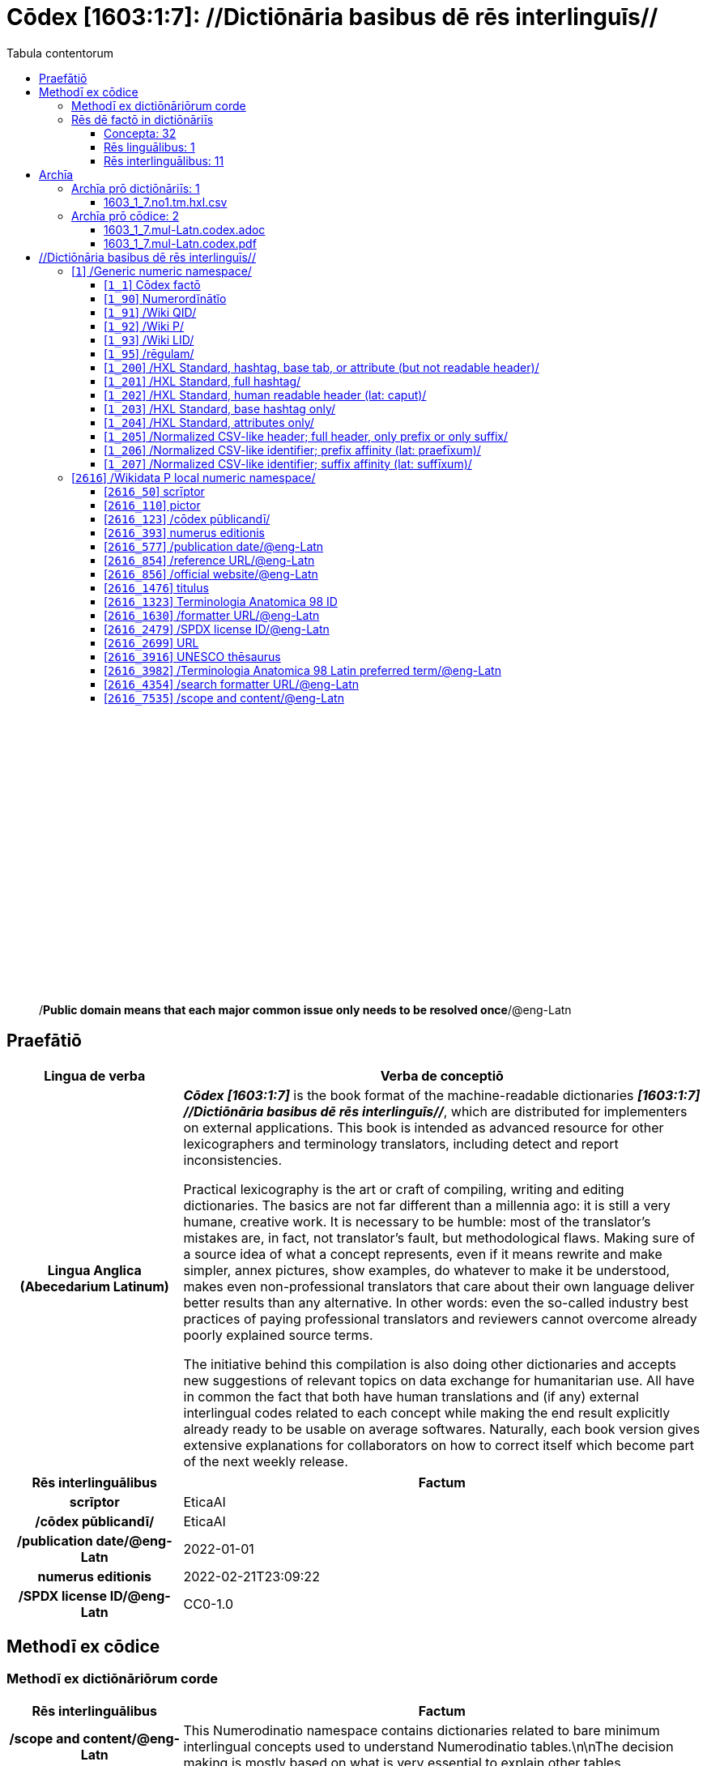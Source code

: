 = Cōdex [1603:1:7]: //Dictiōnāria basibus dē rēs interlinguīs//
:doctype: book
:title: Cōdex [1603:1:7]: //Dictiōnāria basibus dē rēs interlinguīs//
:lang: la
:toc:
:toclevels: 4
:toc-title: Tabula contentorum
:table-caption: Tabula
:figure-caption: Pictūra
:example-caption: Exemplum
:last-update-label: Renovatio
:version-label: Versiō
:appendix-caption: Appendix
:source-highlighter: rouge
:warning-caption: Hic sunt dracones
:tip-caption: Commendātum




{nbsp} +
{nbsp} +
{nbsp} +
{nbsp} +
{nbsp} +
{nbsp} +
{nbsp} +
{nbsp} +
{nbsp} +
{nbsp} +
{nbsp} +
{nbsp} +
{nbsp} +
{nbsp} +
{nbsp} +
{nbsp} +
{nbsp} +
{nbsp} +
{nbsp} +
{nbsp} +
[quote]
/**Public domain means that each major common issue only needs to be resolved once**/@eng-Latn

<<<
toc::[]


[id=0_999_1603_1]
== Praefātiō 

[%header,cols="25h,~a"]
|===
|
Lingua de verba
|
Verba de conceptiō

|
Lingua Anglica (Abecedarium Latinum)
|
_**Cōdex [1603:1:7]**_ is the book format of the machine-readable dictionaries _**[1603:1:7] //Dictiōnāria basibus dē rēs interlinguīs//**_, which are distributed for implementers on external applications. This book is intended as advanced resource for other lexicographers and terminology translators, including detect and report inconsistencies.

Practical lexicography is the art or craft of compiling, writing and editing dictionaries. The basics are not far different than a millennia ago: it is still a very humane, creative work. It is necessary to be humble: most of the translator's mistakes are, in fact, not translator's fault, but methodological flaws. Making sure of a source idea of what a concept represents, even if it means rewrite and make simpler, annex pictures, show examples, do whatever to make it be understood, makes even non-professional translators that care about their own language deliver better results than any alternative. In other words: even the so-called industry best practices of paying professional translators and reviewers cannot overcome already poorly explained source terms.

The initiative behind this compilation is also doing other dictionaries and accepts new suggestions of relevant topics on data exchange for humanitarian use. All have in common the fact that both have human translations and (if any) external interlingual codes related to each concept while making the end result explicitly already ready to be usable on average softwares. Naturally, each book version gives extensive explanations for collaborators on how to correct itself which become part of the next weekly release.

|===


[%header,cols="25h,~a"]
|===
|
Rēs interlinguālibus
|
Factum

|
scrīptor
|
EticaAI

|
/cōdex pūblicandī/
|
EticaAI

|
/publication date/@eng-Latn
|
2022-01-01

|
numerus editionis
|
2022-02-21T23:09:22

|
/SPDX license ID/@eng-Latn
|
CC0-1.0

|===


<<<

== Methodī ex cōdice
=== Methodī ex dictiōnāriōrum corde

[%header,cols="25h,~a"]
|===
|
Rēs interlinguālibus
|
Factum

|
/scope and content/@eng-Latn
|
This Numerodinatio namespace contains dictionaries related to bare minimum interlingual concepts used to understand Numerodinatio tables.\n\nThe decision making is mostly based on what is very essential to explain other tables.

|===


=== Rēs dē factō in dictiōnāriīs
==== Concepta: 32

==== Rēs linguālibus: 1

[%header,cols="15h,25a,~,15"]
|===
|
Cōdex linguae
|
Glotto cōdicī +++<br>+++ ISO 639-3 +++<br>+++ Wiki QID cōdicī
|
Nōmen Latīnum
|
Concepta

|
lat-Latn
|
https://glottolog.org/resource/languoid/id/lati1261[lati1261]
+++<br>+++
https://iso639-3.sil.org/code/lat[lat]
+++<br>+++ https://www.wikidata.org/wiki/Q397[Q397]
|
Lingua Latina (Abecedarium Latinum)
|
32

|===

==== Rēs interlinguālibus: 11
[%header,cols="25h,~a"]
|===
|
Lingua de verba
|
Verba de conceptiō

|
Lingua Anglica (Abecedarium Latinum)
|
The result of this section is a preview. We're aware it is not well formatted for a book format. Sorry for the temporary inconvenience.

|===


**1603:1:7:1:91**

[source,json]
----
{
    "#item+conceptum+codicem": "1_91",
    "#item+conceptum+numerordinatio": "1603:1:7:1:91",
    "#item+rem+definitionem+i_eng+is_latn": "QID (or Q number) is the unique identifier of a data item on Wikidata, comprising the letter \"Q\" followed by one or more digits. It is used to help people and machines understand the difference between items with the same or similar names e.g there are several places in the world called London and many people called James Smith. This number appears next to the name at the top of each Wikidata item.",
    "#item+rem+i_lat+is_latn": "/Wiki QID/",
    "#item+rem+i_qcc+is_zxxx+ix_hxlix": "ix_wikiq",
    "#item+rem+i_qcc+is_zxxx+ix_hxlvoc": "v_wiki_q",
    "#item+rem+i_qcc+is_zxxx+ix_regulam": "Q[1-9]\\d*",
    "#status+conceptum+codicem": "19",
    "#status+conceptum+definitionem": "50"
}
----

**1603:1:7:1:92**

[source,json]
----
{
    "#item+conceptum+codicem": "1_92",
    "#item+conceptum+numerordinatio": "1603:1:7:1:92",
    "#item+rem+definitionem+i_eng+is_latn": "Property (also attribute) describes the data value of a statement and can be thought of as a category of data, for example \"color\" for the data value \"blue\". Properties, when paired with values, form a statement in Wikidata. Properties are also used in qualifiers. Properties have their own pages on Wikidata and are connected to items, resulting in a linked data structure.",
    "#item+rem+i_lat+is_latn": "/Wiki P/",
    "#item+rem+i_qcc+is_zxxx+ix_hxlix": "ix_wikip",
    "#item+rem+i_qcc+is_zxxx+ix_hxlvoc": "v_wiki_p",
    "#item+rem+i_qcc+is_zxxx+ix_regulam": "P[1-9]\\d*",
    "#status+conceptum+codicem": "19",
    "#status+conceptum+definitionem": "50"
}
----

**1603:1:7:1:95**

[source,json]
----
{
    "#item+conceptum+codicem": "1_95",
    "#item+conceptum+numerordinatio": "1603:1:7:1:95",
    "#item+rem+i_lat+is_latn": "/rēgulam/",
    "#item+rem+i_qcc+is_zxxx+ix_hxlix": "ix_regulam",
    "#item+rem+i_qcc+is_zxxx+ix_hxlvoc": "v_regex",
    "#item+rem+i_qcc+is_zxxx+ix_wikiq": "Q185612",
    "#status+conceptum+codicem": "19",
    "#status+conceptum+definitionem": "11"
}
----

**1603:1:7:2616:50**

[source,json]
----
{
    "#item+conceptum+codicem": "2616_50",
    "#item+conceptum+numerordinatio": "1603:1:7:2616:50",
    "#item+rem+definitionem+i_eng+is_latn": "Main creator(s) of a written work (use on works, not humans)",
    "#item+rem+i_lat+is_latn": "scrīptor",
    "#item+rem+i_qcc+is_zxxx+ix_hxlix": "ix_wikip50",
    "#item+rem+i_qcc+is_zxxx+ix_hxlvoc": "v_wiki_p_50",
    "#item+rem+i_qcc+is_zxxx+ix_wikip": "P50",
    "#status+conceptum+codicem": "60",
    "#status+conceptum+definitionem": "60"
}
----

**1603:1:7:2616:123**

[source,json]
----
{
    "#item+conceptum+codicem": "2616_123",
    "#item+conceptum+numerordinatio": "1603:1:7:2616:123",
    "#item+rem+definitionem+i_eng+is_latn": "organization or person responsible for publishing books, periodicals, printed music, podcasts, games or software",
    "#item+rem+i_lat+is_latn": "/cōdex pūblicandī/",
    "#item+rem+i_qcc+is_zxxx+ix_hxlix": "ix_wikip123",
    "#item+rem+i_qcc+is_zxxx+ix_hxlvoc": "v_wiki_p_123",
    "#item+rem+i_qcc+is_zxxx+ix_wikip": "P123",
    "#status+conceptum+codicem": "60",
    "#status+conceptum+definitionem": "60"
}
----

**1603:1:7:2616:393**

[source,json]
----
{
    "#item+conceptum+codicem": "2616_393",
    "#item+conceptum+numerordinatio": "1603:1:7:2616:393",
    "#item+rem+definitionem+i_eng+is_latn": "number of an edition (first, second, ... as 1, 2, ...) or event",
    "#item+rem+i_lat+is_latn": "numerus editionis",
    "#item+rem+i_qcc+is_zxxx+ix_hxlix": "ix_wikip393",
    "#item+rem+i_qcc+is_zxxx+ix_hxlvoc": "v_wiki_p_393",
    "#item+rem+i_qcc+is_zxxx+ix_wikip": "P393",
    "#status+conceptum+codicem": "60",
    "#status+conceptum+definitionem": "60"
}
----

**1603:1:7:2616:577**

[source,json]
----
{
    "#item+conceptum+codicem": "2616_577",
    "#item+conceptum+numerordinatio": "1603:1:7:2616:577",
    "#item+rem+definitionem+i_eng+is_latn": "Date or point in time when a work was first published or released",
    "#item+rem+i_lat+is_latn": "/publication date/@eng-Latn",
    "#item+rem+i_qcc+is_zxxx+ix_hxlix": "ix_wikip577",
    "#item+rem+i_qcc+is_zxxx+ix_hxlvoc": "v_wiki_p_577",
    "#item+rem+i_qcc+is_zxxx+ix_wikip": "P577",
    "#status+conceptum+codicem": "60",
    "#status+conceptum+definitionem": "60"
}
----

**1603:1:7:2616:854**

[source,json]
----
{
    "#item+conceptum+codicem": "2616_854",
    "#item+conceptum+numerordinatio": "1603:1:7:2616:854",
    "#item+rem+definitionem+i_eng+is_latn": "should be used for Internet URLs as references",
    "#item+rem+i_lat+is_latn": "/reference URL/@eng-Latn",
    "#item+rem+i_qcc+is_zxxx+ix_hxlix": "ix_wikip854",
    "#item+rem+i_qcc+is_zxxx+ix_hxlvoc": "v_wiki_p_854",
    "#item+rem+i_qcc+is_zxxx+ix_wikip": "P854",
    "#status+conceptum+codicem": "60",
    "#status+conceptum+definitionem": "60"
}
----

**1603:1:7:2616:1630**

[source,json]
----
{
    "#item+conceptum+codicem": "2616_1630",
    "#item+conceptum+numerordinatio": "1603:1:7:2616:1630",
    "#item+rem+definitionem+i_eng+is_latn": "web page URL; URI template from which \"$1\" can be automatically replaced with the effective property value on items. If the site goes offline, set it to deprecated rank. If the formatter url changes, add a new statement with preferred rank.",
    "#item+rem+i_lat+is_latn": "/formatter URL/@eng-Latn",
    "#item+rem+i_qcc+is_zxxx+ix_hxlix": "ix_wikip1630",
    "#item+rem+i_qcc+is_zxxx+ix_hxlvoc": "v_wiki_p_1630",
    "#item+rem+i_qcc+is_zxxx+ix_wikip": "P1630",
    "#status+conceptum+codicem": "60",
    "#status+conceptum+definitionem": "60"
}
----

**1603:1:7:2616:2479**

[source,json]
----
{
    "#item+conceptum+codicem": "2616_2479",
    "#item+conceptum+numerordinatio": "1603:1:7:2616:2479",
    "#item+rem+definitionem+i_eng+is_latn": "SPDX license identifier",
    "#item+rem+i_lat+is_latn": "/SPDX license ID/@eng-Latn",
    "#item+rem+i_qcc+is_zxxx+ix_hxlix": "ix_wikip2479",
    "#item+rem+i_qcc+is_zxxx+ix_hxlvoc": "v_wiki_p_2479",
    "#item+rem+i_qcc+is_zxxx+ix_regulam": "[0-9A-Za-z\\.\\-]{3,36}[+]?",
    "#item+rem+i_qcc+is_zxxx+ix_wikip": "P2479",
    "#item+rem+i_qcc+is_zxxx+ix_wikip1630": "https://spdx.org/licenses/$1.html",
    "#status+conceptum+codicem": "60",
    "#status+conceptum+definitionem": "60"
}
----

**1603:1:7:2616:7535**

[source,json]
----
{
    "#item+conceptum+codicem": "2616_7535",
    "#item+conceptum+numerordinatio": "1603:1:7:2616:7535",
    "#item+rem+definitionem+i_eng+is_latn": "a summary statement providing an overview of the archival collection",
    "#item+rem+i_lat+is_latn": "/scope and content/@eng-Latn",
    "#item+rem+i_qcc+is_zxxx+ix_hxlix": "ix_wikip7535",
    "#item+rem+i_qcc+is_zxxx+ix_hxlvoc": "v_wiki_p_7535",
    "#item+rem+i_qcc+is_zxxx+ix_wikip": "P7535",
    "#status+conceptum+codicem": "60",
    "#status+conceptum+definitionem": "60"
}
----

<<<

== Archīa


[%header,cols="25h,~a"]
|===
|
Lingua de verba
|
Verba de conceptiō

|
Lingua Anglica (Abecedarium Latinum)
|
Every book comes with several files both for book format (with (Abecedarium additional information) and machine-readable formats with Latinum) documentation of how to process them. If you receive this file and cannot find the alternatives, ask the human who provide this file.

|===

=== Archīa prō dictiōnāriīs: 1

[%header,cols="25h,~a"]
|===
|
Lingua de verba
|
Verba de conceptiō

|
Lingua Anglica (Abecedarium Latinum)
|
TIP: Is recommended to use the files on this section to  generate derived works.

|===


==== 1603_1_7.no1.tm.hxl.csv

NOTE: link:1603_1_7.no1.tm.hxl.csv[1603_1_7.no1.tm.hxl.csv]

[%header,cols="25h,~a"]
|===
|
Lingua de verba
|
Verba de conceptiō

|
Lingua Anglica (Abecedarium Latinum)
|
/Numerordinatio on HXLTM container/

|===


=== Archīa prō cōdice: 2

[%header,cols="25h,~a"]
|===
|
Lingua de verba
|
Verba de conceptiō

|
Lingua Anglica (Abecedarium Latinum)
|
WARNING: Unless you are working with a natural language you understand it\'s letters and symbols, it is strongly advised to use automation to generate derived works. Keep manual human steps at minimum: if something goes wrong at least one or more languages can be used to verify mistakes. It's not at all necessary _know all languages_, but working with writing systems you don't understand is risky: copy and paste strategy can cause _additional_ human errors and is unlikely to get human review as fast as you would need.

|
Lingua Anglica (Abecedarium Latinum)
|
TIP: The Asciidoctor (.adoc) is better at copy and pasting! It can be converted to other text formats.

|===


==== 1603_1_7.mul-Latn.codex.adoc

NOTE: link:1603_1_7.mul-Latn.codex.adoc[1603_1_7.mul-Latn.codex.adoc]


[%header,cols="25h,~a"]
|===
|
Rēs interlinguālibus
|
Factum

|
/reference URL/@eng-Latn
|
https://asciidoctor.org/docs/

|===


==== 1603_1_7.mul-Latn.codex.pdf

NOTE: link:1603_1_7.mul-Latn.codex.pdf[1603_1_7.mul-Latn.codex.pdf]


<<<

== //Dictiōnāria basibus dē rēs interlinguīs//
[id='1']
=== [`1`] /Generic numeric namespace/








[%header,cols="~,~"]
|===
| Lingua de verba
| Verba de conceptiō
| Lingua Latina (Abecedarium Latinum)
| +++<span lang="la">/Generic numeric namespace/</span>+++

|===




[id='1_1']
==== [`1_1`] Cōdex factō





[%header,cols="25h,~a"]
|===
|
Rēs interlinguālibus
|
Factum

|
ix_hxlix
|
ix_codexfacto

|
ix_hxlvoc
|
v_codex_facto

|===




[%header,cols="~,~"]
|===
| Lingua de verba
| Verba de conceptiō
| Lingua Latina (Abecedarium Latinum)
| +++<span lang="la">Cōdex factō</span>+++

|===




[id='1_90']
==== [`1_90`] Numerordĭnātĭo





[%header,cols="25h,~a"]
|===
|
Rēs interlinguālibus
|
Factum

|
ix_hxlix
|
ix_n1603

|
ix_hxlvoc
|
v_n1603

|===




[%header,cols="~,~"]
|===
| Lingua de verba
| Verba de conceptiō
| Lingua Latina (Abecedarium Latinum)
| +++<span lang="la">Numerordĭnātĭo</span>+++

| Lingua Anglica (Abecedarium Latinum)
| +++<span lang="en">a generic strategy of arranging numbers in an taxonomy-like explicit way</span>+++

|===




[id='1_91']
==== [`1_91`] /Wiki QID/





[%header,cols="25h,~a"]
|===
|
Rēs interlinguālibus
|
Factum

|
/rēgulam/
|
Q[1-9]\d*

|
ix_hxlix
|
ix_wikiq

|
ix_hxlvoc
|
v_wiki_q

|===




[%header,cols="~,~"]
|===
| Lingua de verba
| Verba de conceptiō
| Lingua Latina (Abecedarium Latinum)
| +++<span lang="la">/Wiki QID/</span>+++

| Lingua Anglica (Abecedarium Latinum)
| +++<span lang="en">QID (or Q number) is the unique identifier of a data item on Wikidata, comprising the letter "Q" followed by one or more digits. It is used to help people and machines understand the difference between items with the same or similar names e.g there are several places in the world called London and many people called James Smith. This number appears next to the name at the top of each Wikidata item.</span>+++

|===




[id='1_92']
==== [`1_92`] /Wiki P/





[%header,cols="25h,~a"]
|===
|
Rēs interlinguālibus
|
Factum

|
/rēgulam/
|
P[1-9]\d*

|
ix_hxlix
|
ix_wikip

|
ix_hxlvoc
|
v_wiki_p

|===




[%header,cols="~,~"]
|===
| Lingua de verba
| Verba de conceptiō
| Lingua Latina (Abecedarium Latinum)
| +++<span lang="la">/Wiki P/</span>+++

| Lingua Anglica (Abecedarium Latinum)
| +++<span lang="en">Property (also attribute) describes the data value of a statement and can be thought of as a category of data, for example "color" for the data value "blue". Properties, when paired with values, form a statement in Wikidata. Properties are also used in qualifiers. Properties have their own pages on Wikidata and are connected to items, resulting in a linked data structure.</span>+++

|===




[id='1_93']
==== [`1_93`] /Wiki LID/





[%header,cols="25h,~a"]
|===
|
Rēs interlinguālibus
|
Factum

|
ix_hxlix
|
ix_wikil

|
ix_hxlvoc
|
v_wiki_l

|===




[%header,cols="~,~"]
|===
| Lingua de verba
| Verba de conceptiō
| Lingua Latina (Abecedarium Latinum)
| +++<span lang="la">/Wiki LID/</span>+++

| Lingua Anglica (Abecedarium Latinum)
| +++<span lang="en">LID (or L number) The identifier for a lexeme entity in Wikidata, comprising the letter "L" followed by one or more digits.</span>+++

|===




[id='1_95']
==== [`1_95`] /rēgulam/





[%header,cols="25h,~a"]
|===
|
Rēs interlinguālibus
|
Factum

|
/Wiki QID/
|
Q185612

|
ix_hxlix
|
ix_regulam

|
ix_hxlvoc
|
v_regex

|===




[%header,cols="~,~"]
|===
| Lingua de verba
| Verba de conceptiō
| Lingua Latina (Abecedarium Latinum)
| +++<span lang="la">/rēgulam/</span>+++

|===




[id='1_200']
==== [`1_200`] /HXL Standard, hashtag, base tab, or attribute (but not readable header)/





[%header,cols="25h,~a"]
|===
|
Rēs interlinguālibus
|
Factum

|
ix_hxlix
|
ix_hxl

|
ix_hxlvoc
|
v_hxl

|===




[%header,cols="~,~"]
|===
| Lingua de verba
| Verba de conceptiō
| Lingua Latina (Abecedarium Latinum)
| +++<span lang="la">/HXL Standard, hashtag, base tab, or attribute (but not readable header)/</span>+++

| Lingua Anglica (Abecedarium Latinum)
| +++<span lang="en">/HXL Standard, hashtag, base tab, or attribute (but not readable header)/</span>+++

|===




[id='1_201']
==== [`1_201`] /HXL Standard, full hashtag/





[%header,cols="25h,~a"]
|===
|
Rēs interlinguālibus
|
Factum

|
ix_hxlix
|
ix_hxlhstg

|
ix_hxlvoc
|
v_hxl_hashtag

|===




[%header,cols="~,~"]
|===
| Lingua de verba
| Verba de conceptiō
| Lingua Latina (Abecedarium Latinum)
| +++<span lang="la">/HXL Standard, full hashtag/</span>+++

| Lingua Anglica (Abecedarium Latinum)
| +++<span lang="en">/HXL Standard, full hashtag/</span>+++

|===




[id='1_202']
==== [`1_202`] /HXL Standard, human readable header (lat: caput)/





[%header,cols="25h,~a"]
|===
|
Rēs interlinguālibus
|
Factum

|
ix_hxlix
|
ix_hxlcpt

|
ix_hxlvoc
|
v_hxl_caput

|===




[%header,cols="~,~"]
|===
| Lingua de verba
| Verba de conceptiō
| Lingua Latina (Abecedarium Latinum)
| +++<span lang="la">/HXL Standard, human readable header (lat: caput)/</span>+++

| Lingua Anglica (Abecedarium Latinum)
| +++<span lang="en">/HXL Standard, human readable header (lat: caput)/</span>+++

|===




[id='1_203']
==== [`1_203`] /HXL Standard, base hashtag only/





[%header,cols="25h,~a"]
|===
|
Rēs interlinguālibus
|
Factum

|
ix_hxlix
|
ix_hxlt

|
ix_hxlvoc
|
v_hxl_t

|===




[%header,cols="~,~"]
|===
| Lingua de verba
| Verba de conceptiō
| Lingua Latina (Abecedarium Latinum)
| +++<span lang="la">/HXL Standard, base hashtag only/</span>+++

| Lingua Anglica (Abecedarium Latinum)
| +++<span lang="en">/HXL Standard, base hashtag only/</span>+++

|===




[id='1_204']
==== [`1_204`] /HXL Standard, attributes only/





[%header,cols="25h,~a"]
|===
|
Rēs interlinguālibus
|
Factum

|
ix_hxlix
|
ix_hxla

|
ix_hxlvoc
|
v_hxl_a

|===




[%header,cols="~,~"]
|===
| Lingua de verba
| Verba de conceptiō
| Lingua Latina (Abecedarium Latinum)
| +++<span lang="la">/HXL Standard, attributes only/</span>+++

| Lingua Anglica (Abecedarium Latinum)
| +++<span lang="en">/HXL Standard, attributes only/</span>+++

|===




[id='1_205']
==== [`1_205`] /Normalized CSV-like header; full header, only prefix or only suffix/





[%header,cols="25h,~a"]
|===
|
Rēs interlinguālibus
|
Factum

|
ix_hxlix
|
ix_csv

|
ix_hxlvoc
|
v_csv

|===




[%header,cols="~,~"]
|===
| Lingua de verba
| Verba de conceptiō
| Lingua Latina (Abecedarium Latinum)
| +++<span lang="la">/Normalized CSV-like header; full header, only prefix or only suffix/</span>+++

| Lingua Anglica (Abecedarium Latinum)
| +++<span lang="en">/Normalized CSV-like header; full header, only prefix or only suffix/</span>+++

|===




[id='1_206']
==== [`1_206`] /Normalized CSV-like identifier; prefix affinity (lat: praefīxum)/





[%header,cols="25h,~a"]
|===
|
Rēs interlinguālibus
|
Factum

|
ix_hxlix
|
ix_csvprfxu

|
ix_hxlvoc
|
v_csv_praefixum

|===




[%header,cols="~,~"]
|===
| Lingua de verba
| Verba de conceptiō
| Lingua Latina (Abecedarium Latinum)
| +++<span lang="la">/Normalized CSV-like identifier; prefix affinity (lat: praefīxum)/</span>+++

| Lingua Anglica (Abecedarium Latinum)
| +++<span lang="en">/Normalized CSV-like identifier; prefix affinity (lat: praefīxum)/</span>+++

|===




[id='1_207']
==== [`1_207`] /Normalized CSV-like identifier; suffix affinity (lat: suffīxum)/





[%header,cols="25h,~a"]
|===
|
Rēs interlinguālibus
|
Factum

|
ix_hxlix
|
ix_csvsffxm

|
ix_hxlvoc
|
v_csv_suffixum

|===




[%header,cols="~,~"]
|===
| Lingua de verba
| Verba de conceptiō
| Lingua Latina (Abecedarium Latinum)
| +++<span lang="la">/Normalized CSV-like identifier; suffix affinity (lat: suffīxum)/</span>+++

| Lingua Anglica (Abecedarium Latinum)
| +++<span lang="en">/Normalized CSV-like identifier; suffix affinity (lat: suffīxum)/</span>+++

|===




[id='2616']
=== [`2616`] /Wikidata P local numeric namespace/








[%header,cols="~,~"]
|===
| Lingua de verba
| Verba de conceptiō
| Lingua Latina (Abecedarium Latinum)
| +++<span lang="la">/Wikidata P local numeric namespace/</span>+++

|===




[id='2616_50']
==== [`2616_50`] scrīptor





[%header,cols="25h,~a"]
|===
|
Rēs interlinguālibus
|
Factum

|
/Wiki P/
|
P50

|
ix_hxlix
|
ix_wikip50

|
ix_hxlvoc
|
v_wiki_p_50

|===




[%header,cols="~,~"]
|===
| Lingua de verba
| Verba de conceptiō
| Lingua Latina (Abecedarium Latinum)
| +++<span lang="la">scrīptor</span>+++

| Lingua Anglica (Abecedarium Latinum)
| +++<span lang="en">Main creator(s) of a written work (use on works, not humans)</span>+++

|===




[id='2616_110']
==== [`2616_110`] pictor





[%header,cols="25h,~a"]
|===
|
Rēs interlinguālibus
|
Factum

|
/Wiki P/
|
P110

|
ix_hxlix
|
ix_wikip110

|
ix_hxlvoc
|
v_wiki_p_110

|===




[%header,cols="~,~"]
|===
| Lingua de verba
| Verba de conceptiō
| Lingua Latina (Abecedarium Latinum)
| +++<span lang="la">pictor</span>+++

| Lingua Anglica (Abecedarium Latinum)
| +++<span lang="en">Person drawing the pictures or taking the photographs in a book</span>+++

|===




[id='2616_123']
==== [`2616_123`] /cōdex pūblicandī/





[%header,cols="25h,~a"]
|===
|
Rēs interlinguālibus
|
Factum

|
/Wiki P/
|
P123

|
ix_hxlix
|
ix_wikip123

|
ix_hxlvoc
|
v_wiki_p_123

|===




[%header,cols="~,~"]
|===
| Lingua de verba
| Verba de conceptiō
| Lingua Latina (Abecedarium Latinum)
| +++<span lang="la">/cōdex pūblicandī/</span>+++

| Lingua Anglica (Abecedarium Latinum)
| +++<span lang="en">organization or person responsible for publishing books, periodicals, printed music, podcasts, games or software</span>+++

|===




[id='2616_393']
==== [`2616_393`] numerus editionis





[%header,cols="25h,~a"]
|===
|
Rēs interlinguālibus
|
Factum

|
/Wiki P/
|
P393

|
ix_hxlix
|
ix_wikip393

|
ix_hxlvoc
|
v_wiki_p_393

|===




[%header,cols="~,~"]
|===
| Lingua de verba
| Verba de conceptiō
| Lingua Latina (Abecedarium Latinum)
| +++<span lang="la">numerus editionis</span>+++

| Lingua Anglica (Abecedarium Latinum)
| +++<span lang="en">number of an edition (first, second, ... as 1, 2, ...) or event</span>+++

|===




[id='2616_577']
==== [`2616_577`] /publication date/@eng-Latn





[%header,cols="25h,~a"]
|===
|
Rēs interlinguālibus
|
Factum

|
/Wiki P/
|
P577

|
ix_hxlix
|
ix_wikip577

|
ix_hxlvoc
|
v_wiki_p_577

|===




[%header,cols="~,~"]
|===
| Lingua de verba
| Verba de conceptiō
| Lingua Latina (Abecedarium Latinum)
| +++<span lang="la">/publication date/@eng-Latn</span>+++

| Lingua Anglica (Abecedarium Latinum)
| +++<span lang="en">Date or point in time when a work was first published or released</span>+++

|===




[id='2616_854']
==== [`2616_854`] /reference URL/@eng-Latn





[%header,cols="25h,~a"]
|===
|
Rēs interlinguālibus
|
Factum

|
/Wiki P/
|
P854

|
ix_hxlix
|
ix_wikip854

|
ix_hxlvoc
|
v_wiki_p_854

|===




[%header,cols="~,~"]
|===
| Lingua de verba
| Verba de conceptiō
| Lingua Latina (Abecedarium Latinum)
| +++<span lang="la">/reference URL/@eng-Latn</span>+++

| Lingua Anglica (Abecedarium Latinum)
| +++<span lang="en">should be used for Internet URLs as references</span>+++

|===




[id='2616_856']
==== [`2616_856`] /official website/@eng-Latn





[%header,cols="25h,~a"]
|===
|
Rēs interlinguālibus
|
Factum

|
/Wiki P/
|
P856

|
ix_hxlix
|
ix_wikip856

|
ix_hxlvoc
|
v_wiki_p_856

|===




[%header,cols="~,~"]
|===
| Lingua de verba
| Verba de conceptiō
| Lingua Latina (Abecedarium Latinum)
| +++<span lang="la">/official website/@eng-Latn</span>+++

| Lingua Anglica (Abecedarium Latinum)
| +++<span lang="en">URL of the official page of an item (current or former) [if the page changes, add an additional statement with preferred rank. Do not remove the former URL]</span>+++

|===




[id='2616_1476']
==== [`2616_1476`] titulus





[%header,cols="25h,~a"]
|===
|
Rēs interlinguālibus
|
Factum

|
/Wiki P/
|
P1476

|
ix_hxlix
|
ix_wikip1476

|
ix_hxlvoc
|
v_wiki_p_1476

|===




[%header,cols="~,~"]
|===
| Lingua de verba
| Verba de conceptiō
| Lingua Latina (Abecedarium Latinum)
| +++<span lang="la">titulus</span>+++

| Lingua Anglica (Abecedarium Latinum)
| +++<span lang="en">published name of a work, such as a newspaper article, a literary work, piece of music, a website, or a performance work</span>+++

|===




[id='2616_1323']
==== [`2616_1323`] Terminologia Anatomica 98 ID





[%header,cols="25h,~a"]
|===
|
Rēs interlinguālibus
|
Factum

|
/Wiki P/
|
P1323

|
/rēgulam/
|
A\d{2}\.\d\.\d{2}\.\d{3}[FM]?

|
/formatter URL/@eng-Latn
|
https://wikidata-externalid-url.toolforge.org/?p=1323&url_prefix=https:%2F%2Fwww.unifr.ch%2Fifaa%2FPublic%2FEntryPage%2FTA98%20Tree%2FEntity%20TA98%20EN%2F&url_suffix=%20Entity%20TA98%20EN.htm&id=$1

|
ix_hxlix
|
ix_wikip1323

|
ix_hxlvoc
|
v_wiki_p_1323

|===




[%header,cols="~,~"]
|===
| Lingua de verba
| Verba de conceptiō
| Lingua Latina (Abecedarium Latinum)
| +++<span lang="la">Terminologia Anatomica 98 ID</span>+++

| Lingua Anglica (Abecedarium Latinum)
| +++<span lang="en">Terminologia Anatomica (1998 edition) human anatomical terminology identifier</span>+++

|===




[id='2616_1630']
==== [`2616_1630`] /formatter URL/@eng-Latn





[%header,cols="25h,~a"]
|===
|
Rēs interlinguālibus
|
Factum

|
/Wiki P/
|
P1630

|
ix_hxlix
|
ix_wikip1630

|
ix_hxlvoc
|
v_wiki_p_1630

|===




[%header,cols="~,~"]
|===
| Lingua de verba
| Verba de conceptiō
| Lingua Latina (Abecedarium Latinum)
| +++<span lang="la">/formatter URL/@eng-Latn</span>+++

| Lingua Anglica (Abecedarium Latinum)
| +++<span lang="en">web page URL; URI template from which "$1" can be automatically replaced with the effective property value on items. If the site goes offline, set it to deprecated rank. If the formatter url changes, add a new statement with preferred rank.</span>+++

|===




[id='2616_2479']
==== [`2616_2479`] /SPDX license ID/@eng-Latn





[%header,cols="25h,~a"]
|===
|
Rēs interlinguālibus
|
Factum

|
/Wiki P/
|
P2479

|
/rēgulam/
|
[0-9A-Za-z\.\-]{3,36}[+]?

|
/formatter URL/@eng-Latn
|
https://spdx.org/licenses/$1.html

|
ix_hxlix
|
ix_wikip2479

|
ix_hxlvoc
|
v_wiki_p_2479

|===




[%header,cols="~,~"]
|===
| Lingua de verba
| Verba de conceptiō
| Lingua Latina (Abecedarium Latinum)
| +++<span lang="la">/SPDX license ID/@eng-Latn</span>+++

| Lingua Anglica (Abecedarium Latinum)
| +++<span lang="en">SPDX license identifier</span>+++

|===




[id='2616_2699']
==== [`2616_2699`] URL





[%header,cols="25h,~a"]
|===
|
Rēs interlinguālibus
|
Factum

|
/Wiki P/
|
P2699

|
ix_hxlix
|
ix_wikip2699

|
ix_hxlvoc
|
v_wiki_p_2699

|===




[%header,cols="~,~"]
|===
| Lingua de verba
| Verba de conceptiō
| Lingua Latina (Abecedarium Latinum)
| +++<span lang="la">URL</span>+++

| Lingua Anglica (Abecedarium Latinum)
| +++<span lang="en">location of a resource</span>+++

|===




[id='2616_3916']
==== [`2616_3916`] UNESCO thēsaurus





[%header,cols="25h,~a"]
|===
|
Rēs interlinguālibus
|
Factum

|
/Wiki P/
|
P3916

|
/rēgulam/
|
concept[1-9]\d*

|
/formatter URL/@eng-Latn
|
http://vocabularies.unesco.org/thesaurus/$1

|
ix_hxlix
|
ix_wikip3916

|
ix_hxlvoc
|
v_wiki_p_3916

|===




[%header,cols="~,~"]
|===
| Lingua de verba
| Verba de conceptiō
| Lingua Latina (Abecedarium Latinum)
| +++<span lang="la">UNESCO thēsaurus</span>+++

| Lingua Anglica (Abecedarium Latinum)
| +++<span lang="en">The UNESCO Thesaurus is a controlled and structured list of terms used in subject analysis and retrieval of documents and publications in the fields of education, culture, natural sciences, social and human sciences, communication and information. Continuously enriched and updated, its multidisciplinary terminology reflects the evolution of UNESCO's programmes and activities.</span>+++

|===




[id='2616_3982']
==== [`2616_3982`] /Terminologia Anatomica 98 Latin preferred term/@eng-Latn





[%header,cols="25h,~a"]
|===
|
Rēs interlinguālibus
|
Factum

|
/Wiki P/
|
P3982

|
ix_hxlix
|
ix_wikip3982

|
ix_hxlvoc
|
v_wiki_p_3982

|===




[%header,cols="~,~"]
|===
| Lingua de verba
| Verba de conceptiō
| Lingua Latina (Abecedarium Latinum)
| +++<span lang="la">/Terminologia Anatomica 98 Latin preferred term/@eng-Latn</span>+++

| Lingua Anglica (Abecedarium Latinum)
| +++<span lang="en">Latin name for anatomical subject as described in Terminologia Anatomica 98</span>+++

|===




[id='2616_4354']
==== [`2616_4354`] /search formatter URL/@eng-Latn





[%header,cols="25h,~a"]
|===
|
Rēs interlinguālibus
|
Factum

|
/Wiki P/
|
P4354

|
ix_hxlix
|
ix_wikip4354

|
ix_hxlvoc
|
v_wiki_p_4354

|===




[%header,cols="~,~"]
|===
| Lingua de verba
| Verba de conceptiō
| Lingua Latina (Abecedarium Latinum)
| +++<span lang="la">/search formatter URL/@eng-Latn</span>+++

| Lingua Anglica (Abecedarium Latinum)
| +++<span lang="en">web page search URL; URI template from which "$1" can be automatically replaced with the string to be searched for. $1 can be whatever you want.</span>+++

|===




[id='2616_7535']
==== [`2616_7535`] /scope and content/@eng-Latn





[%header,cols="25h,~a"]
|===
|
Rēs interlinguālibus
|
Factum

|
/Wiki P/
|
P7535

|
ix_hxlix
|
ix_wikip7535

|
ix_hxlvoc
|
v_wiki_p_7535

|===




[%header,cols="~,~"]
|===
| Lingua de verba
| Verba de conceptiō
| Lingua Latina (Abecedarium Latinum)
| +++<span lang="la">/scope and content/@eng-Latn</span>+++

| Lingua Anglica (Abecedarium Latinum)
| +++<span lang="en">a summary statement providing an overview of the archival collection</span>+++

|===





<<<

